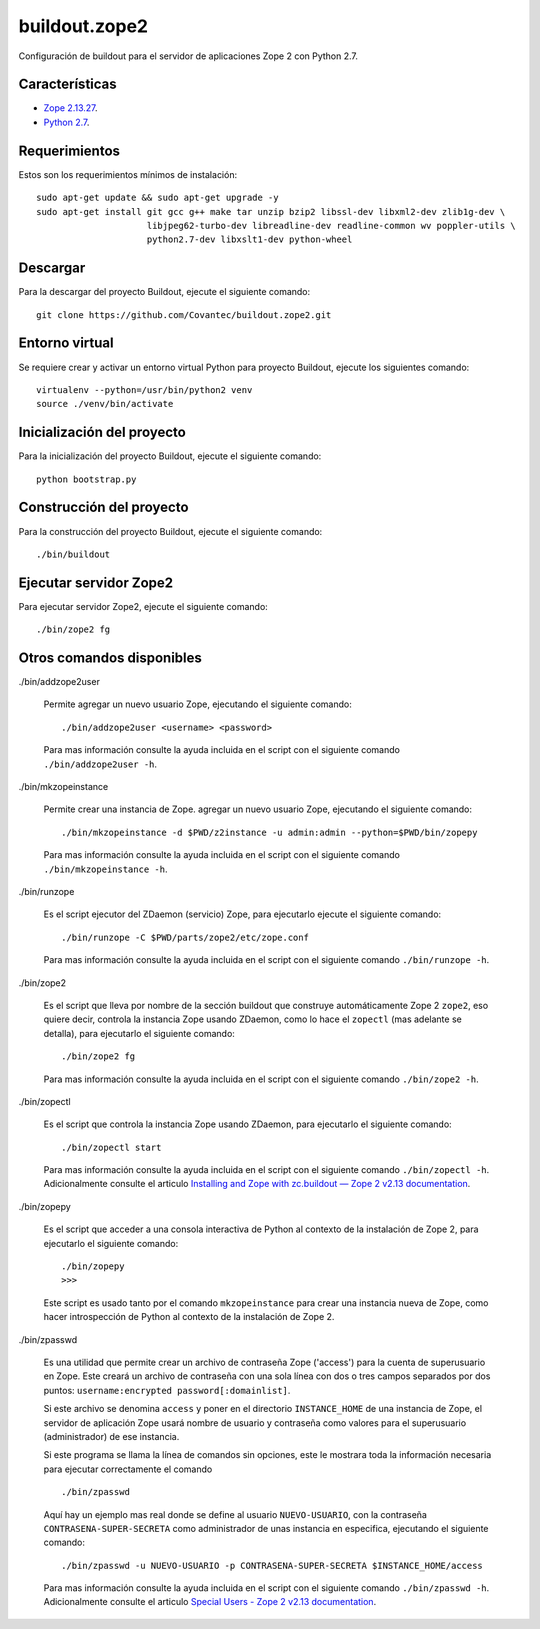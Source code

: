 ==============
buildout.zope2
==============

Configuración de buildout para el servidor de aplicaciones Zope 2 con Python 2.7.

.. image:: https://travis-ci.org/Covantec/buildout.zope2.svg?branch=master
   :target: https://travis-ci.org/Covantec/buildout.zope2


Características
===============

- `Zope 2.13.27 <https://pypi.org/project/Zope2/2.13.27/>`_.

- `Python 2.7 <https://www.python.org/download/releases/2.7/>`_.


Requerimientos
==============

Estos son los requerimientos mínimos de instalación: ::

  sudo apt-get update && sudo apt-get upgrade -y
  sudo apt-get install git gcc g++ make tar unzip bzip2 libssl-dev libxml2-dev zlib1g-dev \
                       libjpeg62-turbo-dev libreadline-dev readline-common wv poppler-utils \
                       python2.7-dev libxslt1-dev python-wheel

Descargar
=========

Para la descargar del proyecto Buildout, ejecute el siguiente comando: ::

  git clone https://github.com/Covantec/buildout.zope2.git


Entorno virtual
===============

Se requiere crear y activar un entorno virtual Python para proyecto Buildout, ejecute los siguientes comando: ::

  virtualenv --python=/usr/bin/python2 venv
  source ./venv/bin/activate


Inicialización del proyecto
===========================

Para la inicialización del proyecto Buildout, ejecute el siguiente comando: ::

  python bootstrap.py


Construcción del proyecto
=========================

Para la construcción del proyecto Buildout, ejecute el siguiente comando: ::

  ./bin/buildout


Ejecutar servidor Zope2
=======================

Para ejecutar servidor Zope2, ejecute el siguiente comando: ::

  ./bin/zope2 fg


Otros comandos disponibles
==========================

./bin/addzope2user

  Permite agregar un nuevo usuario Zope, ejecutando el siguiente comando: ::

    ./bin/addzope2user <username> <password>

  Para mas información consulte la ayuda incluida en el script con el siguiente comando ``./bin/addzope2user -h``.

./bin/mkzopeinstance

  Permite crear una instancia de Zope. agregar un nuevo usuario Zope, ejecutando el siguiente comando: ::

    ./bin/mkzopeinstance -d $PWD/z2instance -u admin:admin --python=$PWD/bin/zopepy

  Para mas información consulte la ayuda incluida en el script con el siguiente comando ``./bin/mkzopeinstance -h``.

./bin/runzope

  Es el script ejecutor del ZDaemon (servicio) Zope, para ejecutarlo ejecute el siguiente comando: ::

    ./bin/runzope -C $PWD/parts/zope2/etc/zope.conf

  Para mas información consulte la ayuda incluida en el script con el siguiente comando ``./bin/runzope -h``.

./bin/zope2

  Es el script que lleva por nombre de la sección buildout que construye automáticamente Zope 2 ``zope2``, eso quiere decir, controla la instancia Zope usando ZDaemon, como lo hace el ``zopectl`` (mas adelante se detalla), para ejecutarlo el siguiente comando: ::

    ./bin/zope2 fg

  Para mas información consulte la ayuda incluida en el script con el siguiente comando ``./bin/zope2 -h``.

./bin/zopectl

  Es el script que controla la instancia Zope usando ZDaemon, para ejecutarlo el siguiente comando: ::

    ./bin/zopectl start

  Para mas información consulte la ayuda incluida en el script con el siguiente comando ``./bin/zopectl -h``. Adicionalmente consulte el articulo `Installing and Zope with zc.buildout — Zope 2 v2.13 documentation <https://zope.readthedocs.io/en/2.13/INSTALL-buildout.html>`_.

./bin/zopepy

  Es el script que acceder a una consola interactiva de Python al contexto de la instalación de Zope 2, para ejecutarlo el siguiente comando: ::

    ./bin/zopepy
    >>>

  Este script es usado tanto por el comando ``mkzopeinstance`` para crear una instancia nueva de Zope, como hacer introspección de Python al contexto de la instalación de Zope 2.

./bin/zpasswd

  Es una utilidad que permite crear un archivo de contraseña Zope ('access') para la cuenta de superusuario en Zope. Este creará un archivo de contraseña con una sola línea con dos o tres campos separados por dos puntos: ``username:encrypted password[:domainlist]``.

  Si este archivo se denomina ``access`` y poner en el directorio ``INSTANCE_HOME`` de una instancia de Zope, el servidor de aplicación Zope usará nombre de usuario y contraseña como valores para el superusuario (administrador) de ese instancia.

  Si este programa se llama la línea de comandos sin opciones, este le mostrara toda la información necesaria para ejecutar correctamente el comando ::

    ./bin/zpasswd

  Aquí hay un ejemplo mas real donde se define al usuario ``NUEVO-USUARIO``, con la contraseña ``CONTRASENA-SUPER-SECRETA`` como administrador de unas instancia en especifica, ejecutando el siguiente comando: ::

    ./bin/zpasswd -u NUEVO-USUARIO -p CONTRASENA-SUPER-SECRETA $INSTANCE_HOME/access

  Para mas información consulte la ayuda incluida en el script con el siguiente comando ``./bin/zpasswd -h``. Adicionalmente consulte el articulo `Special Users - Zope 2 v2.13 documentation <https://zope.readthedocs.io/en/2.13/USERS.html>`_.

